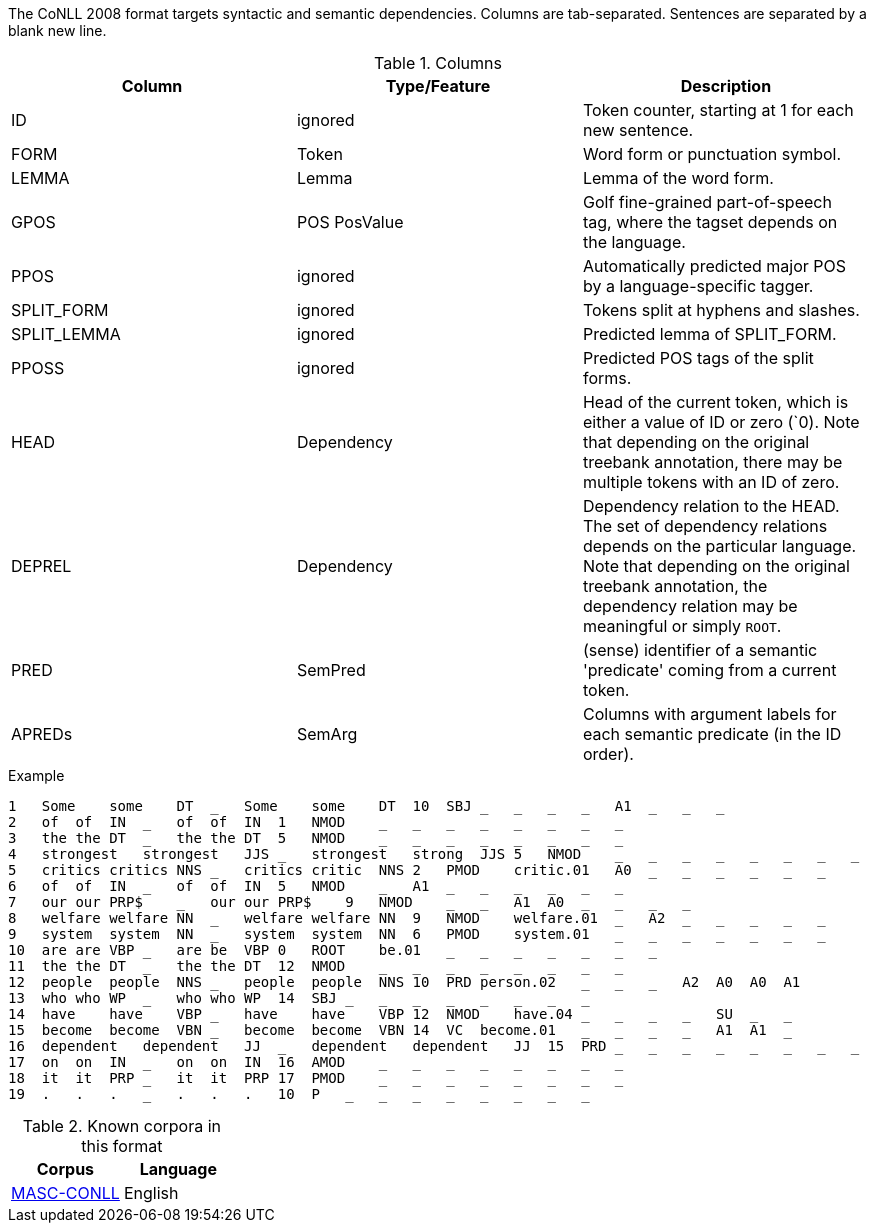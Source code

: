 The CoNLL 2008 format targets syntactic and semantic dependencies. Columns are tab-separated. Sentences are separated by a blank new line.

.Columns
[cols="3*", options="header"]
|====
| Column  | Type/Feature | Description

| ID      
| ignored 
| Token counter, starting at 1 for each new sentence.

| FORM    
| Token 
| Word form or punctuation symbol.

| LEMMA   
| Lemma 
| Lemma of the word form.

| GPOS  
| POS PosValue 
| Golf fine-grained part-of-speech tag, where the tagset depends on the language.

| PPOS
| ignored
| Automatically predicted major POS by a language-specific tagger.

| SPLIT_FORM   
| ignored 
| Tokens split at hyphens and slashes.

| SPLIT_LEMMA
| ignored
| Predicted lemma of SPLIT_FORM.

| PPOSS
| ignored
| Predicted POS tags of the split forms.

| HEAD    
| Dependency 
| Head of the current token, which is either a value of ID or zero (`0). Note that depending on the original treebank annotation, there may be multiple tokens with an ID of zero.

| DEPREL  
| Dependency 
| Dependency relation to the HEAD. The set of dependency relations depends on the particular language. Note that depending on the original treebank annotation, the dependency relation may be meaningful or simply `ROOT`.

| PRED
| SemPred
| (sense) identifier of a semantic 'predicate' coming from a current token.

| APREDs
| SemArg
| Columns with argument labels for each semantic predicate (in the ID order).
|====
 
.Example
[source,text]
----
1   Some    some    DT  _   Some    some    DT  10  SBJ _   _   _   _   A1  _   _   _
2   of  of  IN  _   of  of  IN  1   NMOD    _   _   _   _   _   _   _   _
3   the the DT  _   the the DT  5   NMOD    _   _   _   _   _   _   _   _
4   strongest   strongest   JJS _   strongest   strong  JJS 5   NMOD    _   _   _   _   _   _   _   _
5   critics critics NNS _   critics critic  NNS 2   PMOD    critic.01   A0  _   _   _   _   _   _
6   of  of  IN  _   of  of  IN  5   NMOD    _   A1  _   _   _   _   _   _
7   our our PRP$    _   our our PRP$    9   NMOD    _   _   A1  A0  _   _   _   _
8   welfare welfare NN  _   welfare welfare NN  9   NMOD    welfare.01  _   A2  _   _   _   _   _
9   system  system  NN  _   system  system  NN  6   PMOD    system.01   _   _   _   _   _   _   _
10  are are VBP _   are be  VBP 0   ROOT    be.01   _   _   _   _   _   _   _
11  the the DT  _   the the DT  12  NMOD    _   _   _   _   _   _   _   _
12  people  people  NNS _   people  people  NNS 10  PRD person.02   _   _   _   A2  A0  A0  A1
13  who who WP  _   who who WP  14  SBJ _   _   _   _   _   _   _   _
14  have    have    VBP _   have    have    VBP 12  NMOD    have.04 _   _   _   _   SU  _   _
15  become  become  VBN _   become  become  VBN 14  VC  become.01   _   _   _   _   A1  A1  _
16  dependent   dependent   JJ  _   dependent   dependent   JJ  15  PRD _   _   _   _   _   _   _   _
17  on  on  IN  _   on  on  IN  16  AMOD    _   _   _   _   _   _   _   _
18  it  it  PRP _   it  it  PRP 17  PMOD    _   _   _   _   _   _   _   _
19  .   .   .   _   .   .   .   10  P   _   _   _   _   _   _   _   _
----

.Known corpora in this format
[cols="2*", options="header"]
|====
| Corpus 
| Language

| link:http://www.anc.org/data/masc/downloads/data-download/[MASC-CONLL]
| English
|====
